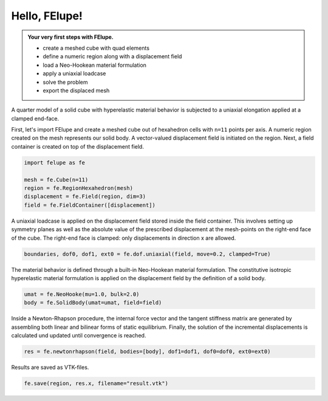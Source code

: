 .. _tutorial-hello-felupe:

Hello, FElupe!
--------------

.. admonition:: Your very first steps with FElupe.
   :class: note

   * create a meshed cube with quad elements
   
   * define a numeric region along with a displacement field
   
   * load a Neo-Hookean material formulation
   
   * apply a uniaxial loadcase
   
   * solve the problem
   
   * export the displaced mesh


A quarter model of a solid cube with hyperelastic material behavior is subjected to a uniaxial elongation applied at a clamped end-face.

.. image:: images/getting-started.svg
   :width: 400px


First, let's import FElupe and create a meshed cube out of hexahedron cells with ``n=11`` points per axis. A numeric region created on the mesh represents our solid body. A vector-valued displacement field is initiated on the region. Next, a field container is created on top of the displacement field.

..  code-block:: python

    import felupe as fe
    
    mesh = fe.Cube(n=11)
    region = fe.RegionHexahedron(mesh)
    displacement = fe.Field(region, dim=3)
    field = fe.FieldContainer([displacement])

A uniaxial loadcase is applied on the displacement field stored inside the field container. This involves setting up symmetry planes as well as the absolute value of the prescribed displacement at the mesh-points on the right-end face of the cube. The right-end face is clamped: only displacements in direction x are allowed.

..  code-block:: python

    boundaries, dof0, dof1, ext0 = fe.dof.uniaxial(field, move=0.2, clamped=True)

The material behavior is defined through a built-in Neo-Hookean material formulation. The  constitutive isotropic hyperelastic material formulation is applied on the displacement field by the definition of a solid body.

..  code-block:: python

    umat = fe.NeoHooke(mu=1.0, bulk=2.0)
    body = fe.SolidBody(umat=umat, field=field)

Inside a Newton-Rhapson procedure, the internal force vector and the tangent stiffness matrix are generated by assembling both linear and bilinear forms of static equilibrium. Finally, the solution of the incremental displacements is calculated und updated until convergence is reached.

..  code-block:: python

    res = fe.newtonrhapson(field, bodies=[body], dof1=dof1, dof0=dof0, ext0=ext0)

Results are saved as VTK-files.
    
..  code-block:: python

    fe.save(region, res.x, filename="result.vtk")


.. image:: images/readme.png
   :width: 600px